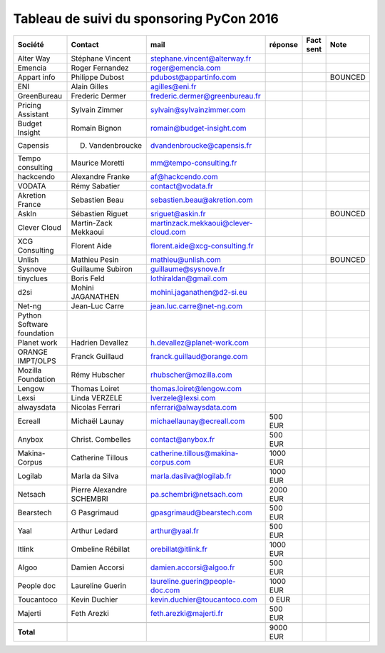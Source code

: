 =========================================
Tableau de suivi du sponsoring PyCon 2016
=========================================


+--------------------------+-------------------+--------------------------------------+-------------+-----------+-----------------------------+
|Société                   | Contact           | mail                                 | réponse     | Fact sent | Note                        |
+==========================+===================+======================================+=============+===========+=============================+
| Alter Way                | Stéphane Vincent  | stephane.vincent@alterway.fr         |             |           |                             |
+--------------------------+-------------------+--------------------------------------+-------------+-----------+-----------------------------+
| Emencia                  | Roger Fernandez   | roger@emencia.com                    |             |           |                             |
+--------------------------+-------------------+--------------------------------------+-------------+-----------+-----------------------------+
| Appart info              | Philippe Dubost   | pdubost@appartinfo.com               |             |           | BOUNCED                     |
+--------------------------+-------------------+--------------------------------------+-------------+-----------+-----------------------------+
| ENI                      | Alain Gilles      | agilles@eni.fr                       |             |           |                             |
+--------------------------+-------------------+--------------------------------------+-------------+-----------+-----------------------------+
| GreenBureau              | Frederic Dermer   | frederic.dermer@greenbureau.fr       |             |           |                             |
+--------------------------+-------------------+--------------------------------------+-------------+-----------+-----------------------------+
| Pricing Assistant        | Sylvain Zimmer    | sylvain@sylvainzimmer.com            |             |           |                             |
+--------------------------+-------------------+--------------------------------------+-------------+-----------+-----------------------------+
| Budget Insight           | Romain Bignon     | romain@budget-insight.com            |             |           |                             |
+--------------------------+-------------------+--------------------------------------+-------------+-----------+-----------------------------+
| Capensis                 | D. Vandenbroucke  | dvandenbroucke@capensis.fr           |             |           |                             |
+--------------------------+-------------------+--------------------------------------+-------------+-----------+-----------------------------+
| Tempo consulting         | Maurice Moretti   | mm@tempo-consulting.fr               |             |           |                             |
+--------------------------+-------------------+--------------------------------------+-------------+-----------+-----------------------------+
| hackcendo                | Alexandre Franke  | af@hackcendo.com                     |             |           |                             |
+--------------------------+-------------------+--------------------------------------+-------------+-----------+-----------------------------+
| VODATA                   | Rémy Sabatier     | contact@vodata.fr                    |             |           |                             |
+--------------------------+-------------------+--------------------------------------+-------------+-----------+-----------------------------+
| Akretion France          | Sebastien Beau    | sebastien.beau@akretion.com          |             |           |                             |
+--------------------------+-------------------+--------------------------------------+-------------+-----------+-----------------------------+
| AskIn                    | Sébastien Riguet  | sriguet@askin.fr                     |             |           | BOUNCED                     |
+--------------------------+-------------------+--------------------------------------+-------------+-----------+-----------------------------+
| Clever Cloud             | Martin-Zack       | martinzack.mekkaoui@clever-cloud.com |             |           |                             |
|                          | Mekkaoui          |                                      |             |           |                             |
+--------------------------+-------------------+--------------------------------------+-------------+-----------+-----------------------------+
| XCG Consulting           | Florent Aide      | florent.aide@xcg-consulting.fr       |             |           |                             |
+--------------------------+-------------------+--------------------------------------+-------------+-----------+-----------------------------+
| Unlish                   | Mathieu Pesin     | mathieu@unlish.com                   |             |           | BOUNCED                     |
+--------------------------+-------------------+--------------------------------------+-------------+-----------+-----------------------------+
| Sysnove                  | Guillaume Subiron | guillaume@sysnove.fr                 |             |           |                             |
+--------------------------+-------------------+--------------------------------------+-------------+-----------+-----------------------------+
| tinyclues                | Boris Feld        | lothiraldan@gmail.com                |             |           |                             |
+--------------------------+-------------------+--------------------------------------+-------------+-----------+-----------------------------+
| d2si                     | Mohini JAGANATHEN | mohini.jaganathen@d2-si.eu           |             |           |                             |
+--------------------------+-------------------+--------------------------------------+-------------+-----------+-----------------------------+
| Net-ng                   | Jean-Luc Carre    | jean.luc.carre@net-ng.com            |             |           |                             |
+--------------------------+-------------------+--------------------------------------+-------------+-----------+-----------------------------+
| Python Software          |                   |                                      |             |           |                             |
| foundation               |                   |                                      |             |           |                             |
+--------------------------+-------------------+--------------------------------------+-------------+-----------+-----------------------------+
| Planet work              | Hadrien Devallez  | h.devallez@planet-work.com           |             |           |                             |
+--------------------------+-------------------+--------------------------------------+-------------+-----------+-----------------------------+
| ORANGE IMPT/OLPS         | Franck Guillaud   | franck.guillaud@orange.com           |             |           |                             |
+--------------------------+-------------------+--------------------------------------+-------------+-----------+-----------------------------+
| Mozilla Foundation       | Rémy Hubscher     | rhubscher@mozilla.com                |             |           |                             |
+--------------------------+-------------------+--------------------------------------+-------------+-----------+-----------------------------+
| Lengow                   | Thomas Loiret     | thomas.loiret@lengow.com             |             |           |                             |
+--------------------------+-------------------+--------------------------------------+-------------+-----------+-----------------------------+
| Lexsi                    |  Linda VERZELE    | lverzele@lexsi.com                   |             |           |                             |
+--------------------------+-------------------+--------------------------------------+-------------+-----------+-----------------------------+
| alwaysdata               | Nicolas Ferrari   | nferrari@alwaysdata.com              |             |           |                             |
+--------------------------+-------------------+--------------------------------------+-------------+-----------+-----------------------------+
| Ecreall                  | Michaël Launay    | michaellaunay@ecreall.com            |     500 EUR |           |                             |
+--------------------------+-------------------+--------------------------------------+-------------+-----------+-----------------------------+
| Anybox                   | Christ. Combelles | contact@anybox.fr                    |     500 EUR |           |                             |
+--------------------------+-------------------+--------------------------------------+-------------+-----------+-----------------------------+
| Makina-Corpus            | Catherine Tillous | catherine.tillous@makina-corpus.com  |    1000 EUR |           |                             |
+--------------------------+-------------------+--------------------------------------+-------------+-----------+-----------------------------+
| Logilab                  | Marla da Silva    | marla.dasilva@logilab.fr             |    1000 EUR |           |                             |
+--------------------------+-------------------+--------------------------------------+-------------+-----------+-----------------------------+
| Netsach                  | Pierre Alexandre  | pa.schembri@netsach.com              |    2000 EUR |           |                             |
|                          | SCHEMBRI          |                                      |             |           |                             |
+--------------------------+-------------------+--------------------------------------+-------------+-----------+-----------------------------+
| Bearstech                | G Pasgrimaud      | gpasgrimaud@bearstech.com            |     500 EUR |           |                             |
+--------------------------+-------------------+--------------------------------------+-------------+-----------+-----------------------------+
| Yaal                     | Arthur Ledard     | arthur@yaal.fr                       |     500 EUR |           |                             |
+--------------------------+-------------------+--------------------------------------+-------------+-----------+-----------------------------+
| Itlink                   | Ombeline Rébillat | orebillat@itlink.fr                  |    1000 EUR |           |                             |
+--------------------------+-------------------+--------------------------------------+-------------+-----------+-----------------------------+
| Algoo                    | Damien Accorsi    | damien.accorsi@algoo.fr              |     500 EUR |           |                             |
+--------------------------+-------------------+--------------------------------------+-------------+-----------+-----------------------------+
| People doc               | Laureline Guerin  | laureline.guerin@people-doc.com      |    1000 EUR |           |                             |
+--------------------------+-------------------+--------------------------------------+-------------+-----------+-----------------------------+
| Toucantoco               | Kevin Duchier     | kevin.duchier@toucantoco.com         |       0 EUR |           |                             |
+--------------------------+-------------------+--------------------------------------+-------------+-----------+-----------------------------+
| Majerti                  | Feth Arezki       | feth.arezki@majerti.fr               |     500 EUR |           |                             |
+--------------------------+-------------------+--------------------------------------+-------------+-----------+-----------------------------+
|                          |                   |                                      |             |           |                             |
+--------------------------+-------------------+--------------------------------------+-------------+-----------+-----------------------------+
|      **Total**           |                   |                                      |    9000 EUR |           |                             |
+--------------------------+-------------------+--------------------------------------+-------------+-----------+-----------------------------+
